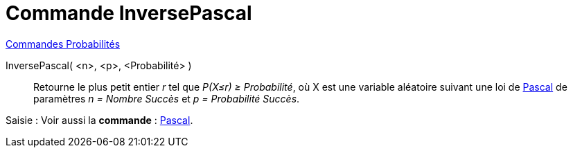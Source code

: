 = Commande InversePascal
:page-en: commands/InversePascal
ifdef::env-github[:imagesdir: /fr/modules/ROOT/assets/images]

xref:commands/Commandes_Probabilités.adoc[ Commandes Probabilités]

InversePascal( <n>, <p>, <Probabilité> )::
  Retourne le plus petit entier _r_ tel que _P(X≤r) ≥ Probabilité_, où X est une variable aléatoire suivant une loi de
  https://fr.wikipedia.org/wiki/Loi_binomiale_n%C3%A9gative[Pascal] de paramètres _n = Nombre Succès_ et _p =
  Probabilité Succès_.

[.kcode]#Saisie :# Voir aussi la *commande* : xref:/commands/Pascal.adoc[Pascal].
